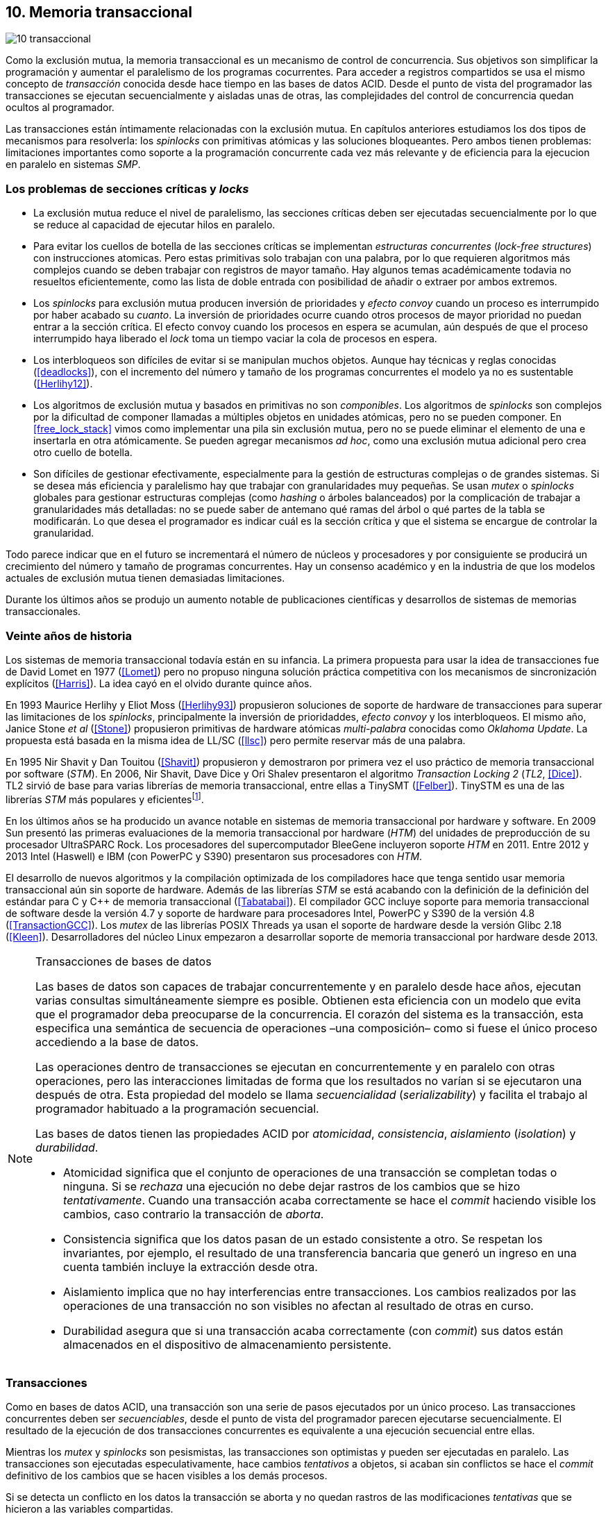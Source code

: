 [[tm]]
== 10. Memoria transaccional

image::jrmora/10-transaccional.jpg[align="center"]

Como la exclusión mutua, la memoria transaccional es un mecanismo de control de concurrencia. Sus objetivos son simplificar la programación y aumentar el paralelismo de los programas cocurrentes. Para acceder a registros compartidos se usa el mismo concepto de _transacción_ conocida desde hace tiempo en las bases de datos ACID. Desde el punto de vista del programador las transacciones se ejecutan secuencialmente y aisladas unas de otras, las complejidades del control de concurrencia quedan ocultos al programador.

Las transacciones están íntimamente relacionadas con la exclusión mutua. En capítulos anteriores estudiamos los dos tipos de mecanismos para resolverla: los _spinlocks_ con primitivas atómicas y las soluciones bloqueantes. Pero ambos tienen problemas: limitaciones importantes como soporte a la programación concurrente cada vez más relevante y de eficiencia para la ejecucion en paralelo en sistemas _SMP_.

=== Los problemas de secciones críticas y _locks_

- La exclusión mutua reduce el nivel de paralelismo, las secciones críticas deben ser ejecutadas secuencialmente por lo que se reduce al capacidad de ejecutar hilos en paralelo.

- Para evitar los cuellos de botella de las secciones críticas se implementan _estructuras concurrentes_ (_lock-free structures_) con instrucciones atomicas. Pero estas primitivas solo trabajan con una palabra, por lo que requieren algoritmos más complejos cuando se deben trabajar con registros de mayor tamaño. Hay algunos temas académicamente todavia no resueltos eficientemente, como las lista de doble entrada con posibilidad de añadir o extraer por ambos extremos.

- Los _spinlocks_ para exclusión mutua producen inversión de prioridades y _efecto convoy_ cuando un proceso es interrumpido por haber acabado su _cuanto_. La inversión de prioridades ocurre cuando otros procesos de mayor prioridad no puedan entrar a la sección crítica. El efecto convoy cuando los procesos en espera se acumulan, aún después de que el proceso interrumpido haya liberado el _lock_ toma un tiempo vaciar la cola de procesos en espera.

- Los interbloqueos son difíciles de evitar si se manipulan muchos objetos. Aunque hay técnicas y reglas conocidas (<<deadlocks>>), con el incremento del número y tamaño de los programas concurrentes el modelo ya no es sustentable (<<Herlihy12>>).

- Los algoritmos de exclusión mutua y basados en primitivas no son _componibles_. Los  algoritmos de _spinlocks_ son complejos por la dificultad de componer llamadas a múltiples objetos en unidades atómicas, pero no se pueden componer. En <<free_lock_stack>> vimos como implementar una pila sin exclusión mutua, pero no se puede eliminar el elemento de una e insertarla en otra atómicamente. Se pueden agregar mecanismos _ad hoc_, como una  exclusión mutua adicional pero crea otro cuello de botella.

- Son difíciles de gestionar efectivamente, especialmente para la gestión de estructuras complejas o de grandes sistemas. Si se desea más eficiencia y paralelismo hay que trabajar con granularidades muy pequeñas. Se usan _mutex_ o _spinlocks_ globales para gestionar estructuras complejas (como _hashing_ o árboles balanceados) por la complicación de trabajar a granularidades más detalladas: no se puede saber de antemano qué ramas del árbol o qué partes de la tabla se modificarán. Lo que desea el programador es indicar cuál es la sección crítica y que el sistema se encargue de controlar la granularidad.

Todo parece indicar que en el futuro se incrementará el número de núcleos y procesadores y por consiguiente se producirá un crecimiento del número y tamaño de programas concurrentes. Hay un consenso académico y en la industria de que los modelos actuales de exclusión mutua tienen demasiadas limitaciones.

Durante los últimos años se produjo un aumento notable de publicaciones científicas y desarrollos de sistemas de memorias transaccionales.


=== Veinte años de historia

Los sistemas de memoria transaccional todavía están en su infancia. La primera propuesta para usar la idea de transacciones fue de David Lomet en 1977 (<<Lomet>>) pero no propuso ninguna solución práctica competitiva con los mecanismos de sincronización explícitos (<<Harris>>). La idea cayó en el olvido durante quince años.

En 1993 Maurice Herlihy y Eliot Moss (<<Herlihy93>>) propusieron soluciones de soporte de hardware de transacciones para superar las limitaciones de los _spinlocks_, principalmente la inversión de prioridaddes, _efecto convoy_ y los interbloqueos. El mismo año, Janice Stone _et al_ (<<Stone>>) propusieron primitivas de hardware atómicas _multi-palabra_ conocidas como _Oklahoma Update_. La propuesta está basada en la misma idea de LL/SC (<<llsc>>) pero permite reservar más de una palabra.

En 1995 Nir Shavit y Dan Touitou (<<Shavit>>) propusieron y demostraron por primera vez el uso práctico de memoria transaccional por software (_STM_). En 2006, Nir Shavit, Dave Dice y Ori Shalev presentaron el algoritmo _Transaction Locking 2_ (_TL2_, <<Dice>>). TL2 sirvió de base para varias librerías de memoria transaccional, entre ellas a TinySMT (<<Felber>>). TinySTM es una de las librerías _STM_ más populares y eficientesfootnote:[Uno de sus autores, Torvald Riegel, es también responsable de las librerías _libitm_ que usa GCC.].

En los últimos años se ha producido un avance notable en sistemas de memoria transaccional por hardware y software. En 2009 Sun presentó las primeras evaluaciones de la memoria transaccional por hardware (_HTM_) del unidades de preproducción de su procesador UltraSPARC Rock. Los procesadores del supercomputador BleeGene incluyeron soporte _HTM_ en 2011. Entre 2012 y 2013 Intel (Haswell) e IBM (con PowerPC y S390) presentaron sus procesadores con _HTM_.

El desarrollo de nuevos algoritmos y la compilación optimizada de los compiladores hace que tenga sentido usar memoria transaccional aún sin soporte de hardware. Además de las librerías _STM_ se está acabando con la definición de la definición del estándar para C y C++ de memoria transaccional (<<Tabatabai>>). El compilador GCC incluye soporte para memoria transaccional de software desde la versión 4.7 y soporte de hardware para procesadores Intel, PowerPC y S390 de la versión 4.8 (<<TransactionGCC>>). Los _mutex_ de las librerías POSIX Threads ya usan el soporte de hardware desde la versión Glibc 2.18 (<<Kleen>>). Desarrolladores del núcleo Linux empezaron a desarrollar soporte de memoria transaccional por hardware desde 2013.


[NOTE]
.Transacciones de bases de datos
====
Las bases de datos son capaces de trabajar concurrentemente y en paralelo desde hace años, ejecutan varias consultas simultáneamente siempre es posible. Obtienen esta eficiencia con un modelo que evita que el programador deba preocuparse de la concurrencia. El corazón del sistema es la transacción, esta especifica una semántica de secuencia de operaciones –una composición– como si fuese el único proceso accediendo a la base de datos.

Las operaciones dentro de transacciones se ejecutan en concurrentemente y en paralelo con otras operaciones, pero las interacciones limitadas de forma que los resultados no varían si se ejecutaron una después de otra. Esta propiedad del modelo se llama _secuencialidad_ (_serializability_) y facilita el trabajo al programador habituado a la programación secuencial.

Las bases de datos tienen las propiedades ACID por _atomicidad_, _consistencia_, _aislamiento_ (_isolation_) y _durabilidad_.

- Atomicidad significa que el conjunto de operaciones de una transacción se completan todas o ninguna. Si se _rechaza_ una ejecución no debe dejar rastros de los cambios que se hizo _tentativamente_. Cuando una transacción acaba correctamente se hace el _commit_ haciendo visible los cambios, caso contrario la transacción de _aborta_.

- Consistencia significa que los datos pasan de un estado consistente a otro. Se respetan los invariantes, por ejemplo, el resultado de una transferencia bancaria que generó un ingreso en una cuenta también incluye la extracción desde otra.

- Aislamiento implica que no hay interferencias entre transacciones. Los cambios realizados por las operaciones de una transacción no son visibles no afectan al resultado de otras en curso.

- Durabilidad asegura que si una transacción acaba correctamente (con _commit_) sus datos están almacenados en el dispositivo de almacenamiento persistente.
====


=== Transacciones
Como en bases de datos ACID, una transacción son una serie de pasos ejecutados por un único proceso. Las transacciones concurrentes deben ser _secuenciables_, desde el punto de vista del programador parecen ejecutarse secuencialmente. El resultado de la ejecución de dos transacciones concurrentes es equivalente a una ejecución secuencial entre ellas.

Mientras los _mutex_ y _spinlocks_ son pesismistas, las transacciones son optimistas y pueden ser ejecutadas en paralelo. Las transacciones son ejecutadas especulativamente, hace cambios _tentativos_ a objetos, si acaban sin conflictos se hace el _commit_ definitivo de los cambios que se hacen visibles a los demás procesos.

Si se detecta un conflicto en los datos la transacción se aborta y no quedan rastros de las modificaciones _tentativas_ que se hicieron a las variables compartidas.

==== Ventajas

Granularidad:: Las transacciones detectan y resuelven con granularidades más pequeñas. Se pueden recorrer estructuras complejas (árboles, grafos, tablas de _hashing_, etc.) o manipular muchos objetos sin que el programador deba preocuparse de optimizar la exclusión mutua. Basta que especifique las transacciones a niveles más elevados, las transacciones se ejecutarán en paralelo y se detectarán los conflictos con granularidades pequeñas.

Composición:: Las construcciones con transacciones pueden componerse para hacer atómicas un conjunto de operaciones independientes. Por ejemplo eliminar elementos de una estructura y añadirlas a otras. Las diferentes operaciones se incluyen dentro de una misma transacción. Estas operaciones eran imposibles con _spinlocks_ sin mecanismos adicionales y más complejos o costosos (como agregar otro _spinlock_).

No producen interbloqueos:: Salvo casos extremos, como esperas activas dentro de una transacción, no producen interbloqueo. Sus composiciones tampoco.

Mayor paralelismo:: La no necesitar exclusión mutua todos los procesos pueden ejecutarse en paralelo en diferemtes procesadores.


Pero las transacciones no son un panacea, los programadores aún pueden provocar  interbloqueos o definir transacciones imposibles de finalizar sin conflictos.
O incluso olvidarse de hacer el _commit_ de una transacción. Para evitar este tipo de errores se especificaron contrucciones sintácticas como los _bloques atómicos_.


==== Funciones y bloques atómicos

Las operaciones básicas para gestión de transacciones:

- Iniciar transacción, +StartTx+.
- Confirmar la transacción (_commit_), +CommitTx+.
- Abortar la transacción actual, +AbortTX+.

Y para acceso a datos:

- Leer, +Type ReadTx(Type *address)+.
- Escribir, +WriteTx(Type *address, Type value)+.

Así una transacción simple para la operación sobre el contador de los ejemplos esfootnote:[Los nombres de las funciones son genéricos, uso los mismos que se suelen encontrar en la bibliografía.]:

[source, c]
----
StartTX();
c = LoadTX(&counter);
c += 1;
StoreTX(&counter, c);
CommitTx();
----

Este tipo de construcciones se denominan _transacciones explícitas_. Pero los compiladores pueden ofrecer construcciones de uso más simple para el programador, los _bloques atómicos_:

[source, c]
----
transaction {
    counter += 1;
}
----

En este caso se mejora la calidad del código y se facilita la tarea del programador. El compilador es responsable de insertar las llamadas a las funciones de memoria transaccional (_instrumentación_). El bloque atómico es equivalente a las siguientes funciones explícitas:

[source, c]
----
do {
    StartTx();
    ...
} while (!CommitTx());
----

[NOTE]
====
La construcción con +transaction+ es similar a +synchronized+ en Java o a +atomic+ en C++. Pero mientras estas últimas introducen un _mutex_ que se aplica a otros métodos de la misma instancia, `transaction` es global y permite la ejecución concurrente.
====


Algunos compiladores ya incluyen construcciones sintácticas de bloques, el compilador _Intel C\++ STM Compiler_ (<<IntelSTM>>) y GCC. Para C/C\++ se está trabajando en el borrador de la especificación (<<Tabatabai>>), permitirá dos tipos de transacciones: relajadas  y más estrictasfootnote:[`__transaction_relaxed` y  `__transaction_atomic` respectivamente.].

==== Bloques atómicos con GCC

Desde la versión 4.7 GCC (2011) permite especificar bloques atómicos con semántica similar a la del borrador de C/C++ (<<TransactionGCC>>). El siguiente ejemplo es la implementación del contador con memoria transaccional (<<tm_mutex_gcc_c, código completo>>)footnote:[Puede usarse también `__transaction_relaxed`, pero con gcc 4.9 no encontré diferencia en el código ensamblador generado.]:

[source, c]
._Mutex_ con GCC
----
for (i=0; i < max; i++) {
    __transaction_atomic {
        counter++;
    }
}
----


==== Gestión de versiones

Los sistemas de memoria transaccional deben gestionar las escrituras tentativas que se hacen en las transacciones, la _gestión de versiones_. Hay dos modelos:

- Actualizacón directa (o _eager version management_): se modifica directamente en la dirección de memoria original y se mantiene un _undo-log_ para restaurar los valores si la transacción es abortada. Este modelo requiere el control de concurrencia pesimista.

- Actualización retrasada (_lazy version management_ o _deferred update_): las actualizaciones se hacen al momento del commit. Las transacciones mantienen un _redo-log_  privado. El _redo-log_ puede ubicarse una copia en memoria, _buffers_ de escritura, líneas de caché de acceso exclusivo, o en registros adicionales (_renamed registers_).

==== Control de concurrencia

Cada transacción mantiene un conjunto de registros _leídos_ (_read-set_) y _escritos_ (_write-set_) que son usados para detectar y solucionar los conflictos. Se diferencian tres eventos:

1. Ocurrencia: Ocurre un conflicto cuando dos transacciones hacen operaciones conflictivas sobre las mismas regiones de datos, por ejemplo dos escrituras.

2. Detección: El conflicto es detectado cuando el sistema de memoria transaccional determina que hay un conflicto.

3. Resolución: El conflicto se resuelve cando el sistema de memoria transaccional toma una acción para evitar el conflicto. Puede abortar o retrasar una de las transacciones.

Los tres eventos pueden ocurrir en diferentes momentos pero siempre en el mismo orden. hay dos modelos de control dependiendo del momento en que ocurre la detección:

- El _control de concurrencia pesimista_ detecta el conflicto en cuanto se produce, por lo tanto los tres eventos se producen al mismo tiempo. Cada transacción se apropia de los datos, como en una sección crítica, y las demás no pueden acceder a ellos.

- Con el _control optimista_ los eventos de detección y resolución pueden ocurrir más tarde. Este tipo de control permite que varias transacciones accedan simultáneamente a los mismos datos y por lo tanto avanzar en su ejecución simultáneamente hasta que el conflicto es detectado. Esto permite mayor libertad para la resolución, se puede abortar o retrasar a las transacciones conflictivas.

El control optimista es el más usado porque permite mayores niveles de concurrencia. Pero si la tasa de conflictos es elevada produce ejecuciones inútiles, en casos como este es mejor usar control pesimista para impedir que las transacciones sigan avanzando. También se pueden usar técnicas mixtas.

El control optimista debe considerar otras cuestiones:

- Granularidad del conflicto. Puede tratarse a nivel de palabras, objetos (tamaños superiores o estructuras más complejas) o líneas de caché (en implementaciones por hardware).

- El instante de la detección del conflicto:

    * Si se hace al acceder a los datos se denomina _detección temprana_ (_early conflict detection_).
    * El sistema puede hacer validaciones en varios instantes durante la transacción para verificar si hay conflictos.
    * Si se hace en el momento del _commit_ se denomina _detección tardía_ (_lazy conflict detection_).

- El tipo de acceso que es tratado como conflicto. Se puede hacer entre transacciones concurrentes activas (_tentativas_) o entre las activas y las ya finalizadas.





=== Memoria transaccional por software (_STM_)

Los sistemas _STM_ son implementaciones por software que pueden ejecutarse en cualquier procesador. Implican una penalización importante por el control que debe hacer en cada lectura y escritura, además de las validaciones antes de hacer el _commit_. Sin embargo los _STM_ tienen importantes ventajas

- El software es más flexible que el hardware, evoluciona más rápido y permite implementar una mayor variedad de algoritmos.

- No está limitado por las estructuras de palabras del hardware, puede implementar transacciones a nivel de objetos con estructuras más complejas.

- Naturalmente permiten las transacciones con llamadas explícitas pero son fácilmente integrables en los lenguajes. Estos pueden generar el código necesario (_instrumentación_) para las llamadas a las funciones.

Los componentes fundamentales de las librerías _STM_ son:

- Descriptor de la transacción. Es la estructura de datos que mantiene la información de estado de cada transacción.

- _Undo-log_ o _redo-log_. Depende del sistema de versiones que use el sistema debe mantener uno u otro.

- Conjuntos de registros leídos (_read-set_) y escritos (_write-set_): mantienen las direcciones que fueron leídas y escritas, normalmente acompañadas de un número de versión (que puede ser local o global).

- Estructuras comunes. Son los datos necesarios para detectar conflictos entre diferentes transacciones y hacer operaciones atómicas con sus estructuras de datos. Por ejemplo,  array de _spinlocks_ para secciones críticas internas, número de versión global, árbol de dependencias gobales, etc.


==== Llamadas explícitas

En general las librerías se programan con llamadas explícitas. Veremos el ejemplo con la librería _tinySMT_ (están incluidas en el repositorio de Github).

El procedimiento es iniciar las librerías al inicio del programa (+stm_init+) y al inicio de cada hilo que las usará (+stm_init_thread+). Se inician las transacciones con +stm_start+ y se hace el _commit_ con +stm_commit+. Los ejemplos de la librería tienen ejemplos de macros de conveniencia para facilitar la programación, usamos los de inicio (+TM_START+) y fin de transacción (+TM_COMMIT+).

Dentro de las transacciones no se deben acceder directamente a los registros u objetos compartidos, deben usar las funciones para lectura y escritura. En ese caso como se trata de un entero usamos +stm_load_int+ y +stm_store_int+.

El siguiente es el código para el contador (el <<tm_mutex_tinystm_c, código completo>>):

[source, c]
----
for (i=0; i < max; i++) {
    TM_START(0, 0);         <1>
    c = stm_load_int(&counter);
    c++;
    stm_store_int(&counter, c);
    TM_COMMIT;              <2>
}
----
<1> Un macro de conveniencia que abre un bloque, llama a stm_start y salva el contexto.
<2> Otro macro de conveniencia, llama a +stm_commit+ y cierra el bloque.



==== Instrumentación del compilador

No es práctico programar con funciones explícitas, mejor hacerlo en bloques (<<tm_mutex_gcc_c, código completo>>):

[source, c]
----
transaction {
    counter += 1;
}
----

El compilador puede hacer la _instrumentación_ del código. Consiste en detectar dónde se leen y escriben variables compartidas e insertar las llamadas a las funciones de la librería. En el ejemplo el GCC insertará el siguiente código:


[source]
----
call    _ITM_beginTransaction
...
call    _ITM_RU4    <1>
...
call    _ITM_WU4    <2>
...
call    _ITM_commitTransaction
----
<1> Función para leer +counter+, un entero de cuatro bytes.
<2> Función para escribir +counter+.


Esas funciones son parte del estándar _ABI_ (_Application Binary Interface_) _Intel® Transactional Memory Compiler and Runtime Application Binary Interface_ (<<IntelABI>>) que define las funciones de librerías _STM_. El objetivo es que un programa ejecutable pueda usar diferentes librerías seleccionadas en el momento de la ejecución. Las librerias más populares _STM_ implementan este estándar.

GCC incluye su propia librería de memoria transaccional: _libitm_. Las funciones están implementadas en las librerías _runtime_ y se cargan dinámicamente, pero puede usarse cualquier otra compatible con _ITM_.

=== Memoria transaccional por hardware (_HTM_)

Aunque _STM_ son muy flexibles tienen mucha sobrecarga, cada lectura y asignación implica llamadas a funciones que a su vez ejecutan algoritmos complejos. Puede hacerse más eficiente en el hardware, aunque está por ahora mucho más limitado que el software. hay dos tipos básicos de sistemas _HTM_:

Sistemas explícitos:: El procesador tiene instrucciones adicionales de acceso a memoria que indican que dichas direcciones deben tratarse como parte de una transacción, por ejemplo +load_transactional+ o +store_transactional+. Este tipo de sistemas da mayor libertad y flexibilidad al programador, pero requiere adaptación de todas las librerías para el cambio de las instrucciones. No es una buena solución si se desea mantener compatibilidad. Las propuestas de _Oklahoma Update_ (<<Stone>>) y _Advanced Synchronization Facility_ eran de este tipo, aunque ninguno de ellos llegó a fabricarse.

Sistemas implícitos:: Este tipo de procesador solo requiere que se indiquen los límites de la transacción, como +tbegin+ y +tend+. Todos los accesos entre ambas instrucciones son tratados como transaccionales. El primer diseño de procesador de este tipo fue Rock de Sun, cuya fabricación en serie fue cancelada. Los procesadores Intel, PowerPC y S390 implementan este mecanismos en sus procesadores lanzados recientemente.

Sistemas híbridos:: En estos sistemas el procesador implementa instrucciones para ayudar a acelerar a sistemas _STM_.


==== Intel TSX, IBM PowerPC y S390

En 2012 Intel anunció que su arquitectura Haswell incluiría _HTM_, se comercializa desde 2013 en los procesadores Xeon e i7footnote:[Podéis verificar si tiene soporte con `cat /prco/cpuinfo`, en la línea de +flags+ debería aparecer +hle+ y/o +rtm+.]. BlueGene Q/Sequoia de IBM usa _HTM_ desde 2011, los procesadores de S390 System z desde 2013 y POWER8 con HTML se comercializa desde 2014.

El sistema _HTM_ de las tres arquitecturas son muy similares (_RTM_ en Intel), son sistemas de transacciones implícitos y ofrecen instrucciones muy similares:

- Intel: +xbegin+, +xend+, +xabort+, +xtest+.
- PowerPC: +tbegin+, +tend+, +tabort+, +tcheck+.
- S390: +tbegin+, +tend+, +tabort+, +etnd+.

////
[cols="h,m,m,m", options="header"]
|===
|           | Intel     | PowerPC   | S390
| _begin_   | xbegin    | tbegin    | tbegin
| _commit_  | xend      | tend      | tend
| _abort_   | xabort    | tabort    | tabort
| _check_   | xtest     | tcheck    | etnd
|===
////

Desde la versión 4.8 _libitm_ usa las extensiones de _HTM_ de hardware de Intel. Gracias a las similitudes entre sus sistemas e instrucciones, desde la versión 4.9 también soporta a los procesadores PowerPC e IBM S390. Si detecta soporte de hardware primero intenta la transacción con el procesador (el _fastpath_), si este no pudo finalizarla la resuelve por software.


==== Detección de conflictos

Para detectar conflictos el procesador debe mantener el conjunto de posiciones de memorias leídas (_read-set_) y modificadas (_write-set_). Con las protocolos de coherencia de caché modernos no es complicado, cada línea de caché de donde se lee o se escribe una posición es marcada como exclusiva para el procesador donde se ejecuta la transacción. Este debe mantener qué líneas de caché fueron solo leídas y cuáles escritas.

La implementación por hardware tiene limitaciones e impone restricciones. A diferencia de _STM_ que puede implementar transacciones de objetos, en hardware solo con bytes y palabras. La cantidad máxima de memoria accedida durante una transacción está limitada por el tamaño de la caché, si se supera su tamaño la transacción se abortará. La granularidad de la detección de conflictos es de una línea de caché por lo que puede sufrir problemas de <<false_sharing, _false sharing_>> (se abortará la transacción si desde otro procesador se modifica una posición diferente pero que está en la misma línea de caché de una variable en la transacción).

Las transacciones se abortan en cuanto se detecten conflictos en la caché, por eso los sistemas de hardware son de _detección temprana_. El _rollback_ de una transacción no es tampoco un gran problema en procesadores modernos. Los procesadores usan actualización retrasada con dos mecanismos:

- Las líneas de caché modificadas se ponen en modo _write-back_ y no se vuelcan a memoria RAM a menos que la transacción finalice, en caso contrario sencillamente se marcan como inválidas todas las líneas escritasfootnote:[Intel no publicó detalles de su arquitectura TSX pero se sabe que usa la caché L1 de cada núcleo como _buffer privado_ y en la documentación se explica que no se puede poner la caché en modo _write-back_.].

- Se usa _renombrado de registros_. Los procesadores tienen más registros físicos de los usados por los programas, sus _nombre_ son dinámicos (se usan mecanismos de _hashing_). En estos casos los registros usados durante la transacción simplemente se descartan.

Las transacciones también pueden ser abortadas si ocurren cambios de contexto, interrupciones del procesador, llamadas a operaciones de E/S. Para ayudar al software a detectar la razón del aborto devuelven un valor en un registro, este indica posibles causas, por ejemplo: error temporal (se puede reintentar), señales, pausa, interrupción, fallo de página, etc.

=== Programación con Intel TSX

_TSX_ es el nombe de las extensiones _HTM_ de Intel para su arquitectura Haswell. Incluye dos interfaces con mecaninismos diferentes:

- _Restricted Transactional Memory_ o _RTM_.
- _Hardware Lock Elision_ o _HLE_.

_TSX_ usa la caché L1 de cada núcleo y el protocolo <<mesi_protocol, _MESI_>> para detectar conflictos. La caché L1 tiene 512 líneas y es _8-way_ (8 x 64), esta caché es compartida en las CPU con _hypethreading_ por lo que la capacidad se reduce a la mitad. Cada línea tiene un bit adicional, _T_, para marcar las líneas que contienen direcciones que son parte del conjunto de la transacción activa.

Cuando se lee una variable dentro de una transacción se pone en uno el bit _T_ de su línea de caché y se la marca como _exclusiva_, ahora está en el _read-set_. Si la variable se modifica se marca su línea de caché como _modificada_, ahora está en el _write-set_. Si la se ejecuta +xend+ se llegó al final de la transacción sin conflicto, se hace el _commit_ poniendo los bits _T_ en cero. Ahora todas la líneas modificadas son visibles a los demás procesadores.

Si CPU0 está en una transacción y desde CPU1 se intenta acceder a la misma dirección que una variable de la transacción, el protocolo MESI notificará a CPU0. Si esa línea de caché está marcada como _modificada_ CPU0 detecta el conflicto y aborta la transacción: invalida las líneas involucradas y pone sus bit _T_ en 0. CPU1 leerá el valor que sin modificar que estaba en memoria RAM. Lo mismo ocurre si CPU1 intenta escribir a una dirección que está en el _read-set_ de CPU0 (es decir, con _T_ en uno pero sin estar marcada como _modificada_).

La solución es sencilla y está integrada en el sistema de caché, pero una transacción que está a punto de finalizar puede ser forzada a abortar por acceso de otra que acaba de comenzar. O incluso por lecturas de variables modificadas desde otras CPU que no están en una transacción.


==== _Hardware Lock Elision_

_HLE_ está basado en el trabajo de Ravi Rajwarfootnote:[Posteriormente Intel contrató a Ravi Rajwar.] y James R. Goodman publicado en 2001 (<<Rajwar>>). La idea es creativa, sencilla y permite que los programas compilados para _HLE_ funcionen en procesadores antiguos.

Los _mutex_ con _spinlocks_, por ejemplo con <<get_and_set_alg, _get&set_>> tienen el siguiente aspecto:

----
movl    $1, %eax
xchgl	mutex(%rip), %eax   <1>
...
movl    $0, mutex(%rip)     <2>
----
<1> Hace el intercambio con +mutex+, lo pone en 1.
<2> Libera el _mutex_.

_HLE_ provee dos prefijos nuevos, +xaquire+ y +xrelease+. Estos prefijos se agregan a las instrucciones de entrada a la sección crítica (+xchgl+ en este caso) y en la salida, como en el siguiente código:

----
movl    $1, %eax
xacquire xchgl  mutex(%rip), %eax
...
movl    $0, %eax
xrelease movl   %eax, mutex(%rip)
----

Cuando el procesador ejecuta la primera vez la asignación a +xchgl+ y encuentre el prefijo +xacquire+ elidefootnote:[Es la traducción de _elision_, un verbo válido en castellano, se dice así a la supresión de vocales o de palabras completas.] la asignación y ejecuta como una transacción hasta el +xrelease+. Si hay conflicto vuelve a ejecutar desde el +xacquire+ pero esta vez asignando la instrucción +xchgl+.

GCC incluye la opción `__ATOMIC_HLE_ACQUIRE` para sus macros atómicos. El código simplificado para el _lock_ y _unlock_ es el siguiente (<<tm_mutex_hle_c, código completo>>):

----
void lock() {
    while(exchange_n(&mutex, 1, __ATOMIC_HLE_ACQUIRE));
}

void unlock() {
     store_n(&mutex, 0, __ATOMIC_HLE_RELEASE);
}
----

Los _opcodes_ de ambos prefijos son los mismos que +repne+ y +repe+, que son ignorados por los procesadores sin soporte _HLE_.

==== _Restricted Transactional Memory_

Se denomina _restringido_ porque no están permitidas todas las instrucciones, algunas causan el aborto de la transacción, como +cpuid+, +pause+, operaciones de punto flotante o MMX, instrucciones que causan cambios de privilegios, etc.

_RTM_ usa tres funciones, +xbegin+ para comenzar la transacción, +xabort+ para abortarla explícitamente y +xend+ para el _commit_. No se asegura _progreso_ (las transacciones podrían abortar siempre) por lo que no se puede hacer un bucle infinito, hay que proveer un camino alternativo. Este suele ser la llamada a un _spinlock_ o _mutex_ para asegurar exclusión mutua.

El patrón de programación con un _spinlock_ para exclusión mutua es el siguiente (usando los _intrinsics_ de Intel para GCC):

[source, c]
----
if (_xbegin() == _XBEGIN_STARTED) { <1>
    if (mutex) {
        _xabort(0xff);              <2>
    }
    /* critical section */
    _xend();                        <3>
} else {
    lock();                         <4>
    /* critical section */
    unlock();
}
----
<1> Se verifica si la transacción fue iniciada y finalizó sin conflictos.
<2> Agrega +mutex+ al _read-set_ de la transacción (abortará si se modifica desde otra CPU) y verifica su valor, si es diferente a cero hay otro proceso en la sección crítica por lo que se aborta inmediatamente.
<3> Hace el _commit_.
<4> Si la transacción fue abortada se usa el camino alternativo con el _spinlock_.

Por claridad, no repetir código y para mantener las mismas llamadas que para _mutex_ se pueden separar en funciones equivalentes a _lock_ y _unlock_.

[source, c]
----
void rtm_lock() {
    if (_xbegin() == _XBEGIN_STARTED) {
        if (! mutex) return;    <1>
        _xabort(0xff);
    }
    lock();                     <2>
}

void rtm_unlock() {
    if (! mutex)
        _xend();
    else
        unlock();               <3>
}
----
<1> Si +mutex+ está en cero puede continuar con la transacción.
<2> Se usará el _spinlock_ porque la transacción fue abortada.
<3> Si +mutex+ es diferente a cero se usó el _spinlock_, hay que liberarlo.


===== Efecto convoy

Aunque el patrón anterior aparece en todos los ejemplos de uso de _RTM_ tiene serios problemas de eficiencia. Reproduce el efecto convoy de los _spinlocks_.

La probabilidad de que una transacción falle no es baja, ocurrirá siempre en un bucle con mucha competencia. Incluso por fallos espurios o insuficiencia temporal de memoria caché. Cuando eso ocurre se ejecuta la entrada con _spinlock_, las siguientes transacciones también abortarán porque +mutex+ no es cero y se acumulará la cola de procesos que abortaron sus transacciones.

Para evitar este efecto hay que verificar el código de error de la transacción y reintentarla un número limitado de veces. El procesador indica la razón del fallo, incluso da pistas de si vale la pena reintentar (con el código +_XABORT_RETRY+).

El siguiente es el código simplificado de cómo queda la función de entrada con _RTM_:

[source, c]
----
void rtm_lock() {
    int c = 0, st = 0;

    while (c < 10 && CAN_TRY) {
        if ((st = _xbegin()) == _XBEGIN_STARTED) {
            if (! mutex) return;
            _xabort(0xff);
        }
        c++;
    }
    lock();
}
----

En el <<tm_mutex_rtm_c, código de ejemplo>> se puede ver el código completo. Se reintenta la transacción hasta 10 veces si el valor del estado (+st+) indica que puede reintentarse, si se abortó explícitamente por el valor de +mutex+ o si el código de error es 0.


En el siguiente gráfico se puede observar una comparación de tiempos de CPU y retorno del algoritmo de lectores-escritores con _spinlock_, _RTM_ simple y _RTM_ con reintentos (<<tm_rw_rtm_c, código fuente>>) de la transacción.

.Lectores-escritores con y sin reintentos de la transacción
[caption=""]
image::tm_retry.png[align="center"]

La diferencia de tiempos de CPU y retorno son considerables. Para aprovechar la eficiencia de _HTM_ hay que ser muy cuidadoso. Las transacciones pueden abortar por muchos motivos además de conflictos de datos, hay que verificar cuál fue la razón para tomar la decisión de reintentar o pasar a la alternativa de _spinlocks_ o _mutex_.



////
En paralelismo no hay mecanismos de abstracción y composición. Composición es la capacidad de juntar dos entidades para forma una más compleja.
////




==== Composición

Mover un objeto de una cola a otra de forma atómica es imposible con monitores, sin embargo es trivial con transacciones.

atomic {
    x = q0.deq();
    q1.enq(x);
}


----
void push(node **head, node *e) {
    __transaction_atomic {
        e->next = *head;
        *head = e;
    }
}

node *pop(node **head) {
    node *old_head;

    __transaction_atomic {
        old_head = *head;
        if (old_head) {
            *head = old_head->next;
        }
    }
    return old_head;
}
----





////

=== Criterios de corrección _correctness_

- Secuencialidad (Serializability):  Las transaccciones deben ser secuenciables, los resultados deben ser idénticos a si se ejecutan en una secuencia. No requiere que se ejecuten en un orden de tiempo real estricto, pueden intercambiarse el orden.

- Secuencialidad estricta: Si una transacción se completa antes que otra su ejecución secuencial debe ocurrir en el mismo orden.

- Linearizabilidad (Linearizability): La operación de lecturas y escritura de toda la transacción debe aparecer en un momento puntual.

- Instantáneas aisladas (Snapshot isolation): Es más débil que linearizabilidad, permite mayor concurrencia. Las lecturas debe ser linearizables antes que las escrituras.




Limitaciones de los bloques:
Problema del deadlock como en barreras

volatile bool flagA = false;
volatile bool flagB = false;
// Thread 1 // Thread 2
atomic {
    while (!flagA); // 1.1 flagA = true;
    flagB = true; // 1.2 while (!flagB);
}

Single-Lock Atomicity (SLA) for Atomic Blocks

Los problemas de llamadas de sistemas, E/S y transacciones externas



Singh developed a library of join patterns using atomic blocks in STM-Haskell [294].T

////







=== Tiempos

.Tiempos de ejecución lectores-escritores
[caption=""]
image::tm_rw.png[align="center"]


.Tiempos de ejecución STM Intel i5
[caption=""]
image::tm_software.png[align="center"]


.Tiempos de ejecución HTM Intel Xeon
[caption=""]
image::tm_hardware.png[align="center"]


=== Recapitulación

La investigación en el área de memoria transaccional está muy activa.

Es una nueva abstracción de programación, hay elaboradas técnicas de sincronización como +retry+ y +orElse+.

Los diseñadores de lenguajes necesitan implementar nuevas construcciones sintácticas y definir con precisión su semántica.

El problema es como hacer coexistir con código existente, las transacciones deben coexistir con código no transaccional durante muchos años.

La eficiencia juega un papel importante, STM no puede alcanzar las eficiencia que se puede alcanzar por hardware, deben ejecutar más instrucciones y hacer llamadas que perjudican a la predicción. Pero es más maleable y permite experimentar con algoritmos más complejos.


Por otro lado los fabricantes de procesadores tienen limitaciones en cuanto a los algoritmos que pueden implementar y que deben ser validados y probados extensaivamente antes de fabricar, no se puede cambiar la arquitectura y crea dependencia y problemas de compatibilidad en el futuro. Lo que hace que ya sean obsoletos al salir.

Lo más probable es que la solución continúe por soluciones híbridas y que los compiladores y _runtimes_ sean los responsables de ocultar los detalles a los programadores.

